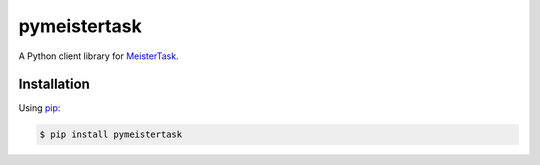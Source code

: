 pymeistertask
=============

A Python client library for MeisterTask_.

.. _MeisterTask: https://www.meistertask.com/

Installation
------------

Using pip_:

.. _pip: https://pip.pypa.io/

.. code-block:: console

    $ pip install pymeistertask
